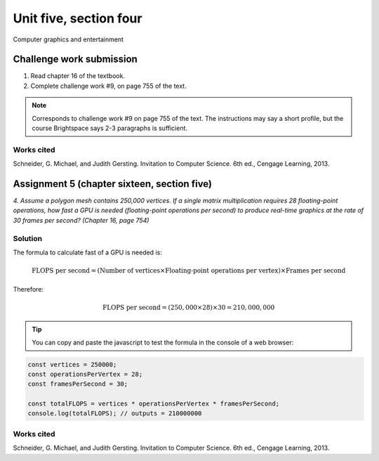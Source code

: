 .. I'm on page 214/468 right now <-- NOT STARTED
.. Challenge work required, page 755 question 9 <-- not started
.. assignment 5 is one exercise from chapter 13, 14, 15 and 16
.. QUESTION KEY
.. chapter 13, question 10 page 650
.. chapter 14, question 4, page 684
.. chapter 15, question 3a, 3b, page 724, 725
.. chapter 16, question 4, page 754


Unit five, section four
++++++++++++++++++++++++
Computer graphics and entertainment



Challenge work submission
===========================

1. Read chapter 16 of the textbook.
2. Complete challenge work #9, on page 755 of the text.


.. note:: 
   Corresponds to challenge work #9 on page 755 of the text. The instructions may say a short profile, but the course Brightspace says 2-3 paragraphs is sufficient.


Works cited
~~~~~~~~~~~~
Schneider, G. Michael, and Judith Gersting. Invitation to Computer Science. 6th ed., Cengage Learning, 2013.


Assignment 5 (chapter sixteen, section five)
==============================================
.. this is technically part 4/4 for assignment 5. The earlier parts are in the first chapters, unitFiveSection[n].rst

*4. Assume a polygon mesh contains 250,000 vertices. If a single matrix multiplication requires 28 floating-point operations, how fast a GPU is needed (floating-point operations per second) to produce real-time graphics at the rate of 30 frames per second? (Chapter 16, page 754)*


Solution
~~~~~~~~~

The formula to calculate fast of a GPU is needed is:

.. math::

   \text{FLOPS per second} = (\text{Number of vertices} \times \text{Floating-point operations per vertex}) \times \text{Frames per second}

Therefore:

.. math::

   \text{FLOPS per second} = (250,000 \times 28) \times 30 = 210,000,000

.. tip:: 
   You can copy and paste the javascript to test the formula in the console of a web browser:

.. code-block:: javascript

   const vertices = 250000;
   const operationsPerVertex = 28;
   const framesPerSecond = 30;

   const totalFLOPS = vertices * operationsPerVertex * framesPerSecond;
   console.log(totalFLOPS); // outputs = 210000000



Works cited
~~~~~~~~~~~~
Schneider, G. Michael, and Judith Gersting. Invitation to Computer Science. 6th ed., Cengage Learning, 2013.